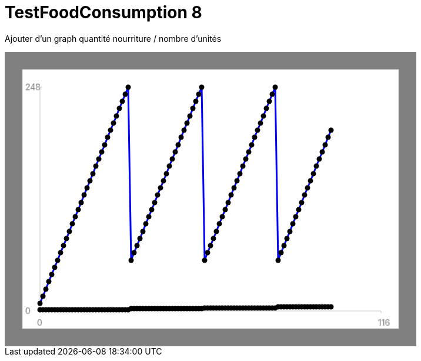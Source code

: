 ifndef::ROOT_PATH[:ROOT_PATH: ../../../../..]
ifndef::RESOURCES_PATH[:RESOURCES_PATH: {ROOT_PATH}/../../data/default]

[#net_sf_freecol_server_model_serverindiansettlementfooddoctest_testfoodconsumption_8]
= TestFoodConsumption 8

Ajouter d'un graph quantité nourriture / nombre d'unités

++++
<!DOCTYPE svg PUBLIC "-//W3C//DTD SVG 1.1//EN" "http://www.w3.org/Graphics/SVG/1.1/DTD/svg11.dtd">
<svg version="1.1" xmlns="http://www.w3.org/2000/svg"
width="700" height="500"     style="background-color:grey">
<style>
.graph {
    stroke:rgb(200,200,200);
    stroke-width:1;
}
.curve {
    fill:none;
    stroke-width:3;
    marker: url(#markerCircle);
    stroke:black;
}
</style>
<defs>
    <marker id="markerCircle" markerWidth="8" markerHeight="8" refX="5" refY="5">
        <circle cx="5" cy="5" r="1.5" style="stroke: none; fill:#000000;"/>
    </marker>
</defs>
<svg class="graph">
    <rect fill="white" width="640" height="440" x="30" y="30"/>
    <g class="grid">
        <line x1="60" x2="60" y1="440" y2="60"/>
    </g>
    <g class="grid">
        <line x1="60" x2="640" y1="440" y2="440"/>
    </g>

    <text x="35" y="65">248</text>
    <line x1="56" x2="64" y1="60" y2="60"/>
    <text x="35" y="445">0</text>
    <line x1="56" x2="64" y1="440" y2="440"/>

    <text x="55" y="465">0</text>
    <line x1="60" x2="60" y1="440" y2="444"/>
    <text x="635" y="465">116</text>
    <line x1="640" x2="640" y1="440" y2="444"/>
</svg>
<polyline style="stroke:blue" class="curve" points="
60,427
65,415
70,403
75,390
80,378
85,366
90,354
95,341
100,329
105,317
110,305
115,292
120,280
125,268
130,256
135,243
140,231
145,219
150,207
155,194
160,182
165,170
170,158
175,145
180,133
185,121
190,109
195,96
200,84
205,72
210,60
215,354
220,341
225,329
230,317
235,305
240,292
245,280
250,268
255,256
260,243
265,231
270,219
275,207
280,194
285,182
290,170
295,158
300,145
305,133
310,121
315,109
320,96
325,84
330,72
335,60
340,354
345,341
350,329
355,317
360,305
365,292
370,280
375,268
380,256
385,243
390,231
395,219
400,207
405,194
410,182
415,170
420,158
425,145
430,133
435,121
440,109
445,96
450,84
455,72
460,60
465,354
470,341
475,329
480,317
485,305
490,292
495,280
500,268
505,256
510,243
515,231
520,219
525,207
530,194
535,182
540,170
545,158
550,145
555,133
"/>
<polyline style="stroke:red" class="curve" points="
60,438
65,438
70,438
75,438
80,438
85,438
90,438
95,438
100,438
105,438
110,438
115,438
120,438
125,438
130,438
135,438
140,438
145,438
150,438
155,438
160,438
165,438
170,438
175,438
180,438
185,438
190,438
195,438
200,438
205,438
210,438
215,436
220,436
225,436
230,436
235,436
240,436
245,436
250,436
255,436
260,436
265,436
270,436
275,436
280,436
285,436
290,436
295,436
300,436
305,436
310,436
315,436
320,436
325,436
330,436
335,436
340,435
345,435
350,435
355,435
360,435
365,435
370,435
375,435
380,435
385,435
390,435
395,435
400,435
405,435
410,435
415,435
420,435
425,435
430,435
435,435
440,435
445,435
450,435
455,435
460,435
465,433
470,433
475,433
480,433
485,433
490,433
495,433
500,433
505,433
510,433
515,433
520,433
525,433
530,433
535,433
540,433
545,433
550,433
555,433
"/>
</svg>
++++




